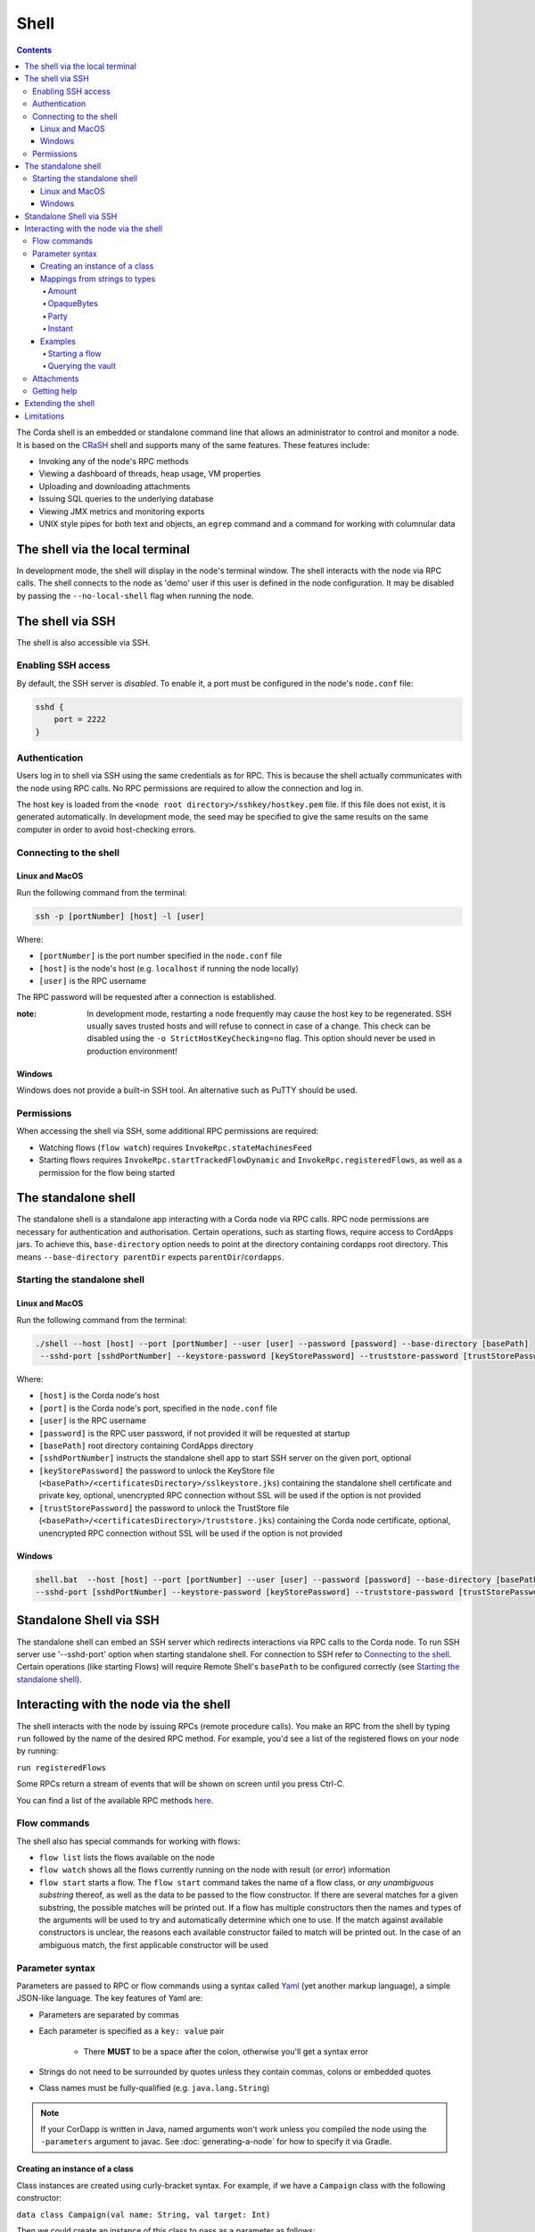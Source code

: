 .. highlight:: kotlin
.. raw:: html

   <script type="text/javascript" src="_static/jquery.js"></script>
   <script type="text/javascript" src="_static/codesets.js"></script>

Shell
=====

.. contents::

The Corda shell is an embedded or standalone command line that allows an administrator to control and monitor a node. It is based on
the `CRaSH`_ shell and supports many of the same features. These features include:

* Invoking any of the node's RPC methods
* Viewing a dashboard of threads, heap usage, VM properties
* Uploading and downloading attachments
* Issuing SQL queries to the underlying database
* Viewing JMX metrics and monitoring exports
* UNIX style pipes for both text and objects, an ``egrep`` command and a command for working with columnular data

The shell via the local terminal
--------------------------------

In development mode, the shell will display in the node's terminal window.
The shell interacts with the node via RPC calls.
The shell connects to the node as 'demo' user if this user is defined in the node configuration.
It may be disabled by passing the ``--no-local-shell`` flag when running the node.

The shell via SSH
-----------------
The shell is also accessible via SSH.

Enabling SSH access
*******************

By default, the SSH server is *disabled*. To enable it, a port must be configured in the node's ``node.conf`` file:

.. code:: bash

    sshd {
        port = 2222
    }

Authentication
**************
Users log in to shell via SSH using the same credentials as for RPC. This is because the shell actually communicates
with the node using RPC calls. No RPC permissions are required to allow the connection and log in.

The host key is loaded from the ``<node root directory>/sshkey/hostkey.pem`` file. If this file does not exist, it is
generated automatically. In development mode, the seed may be specified to give the same results on the same computer
in order to avoid host-checking errors.

Connecting to the shell
***********************

Linux and MacOS
^^^^^^^^^^^^^^^

Run the following command from the terminal:

.. code:: bash

    ssh -p [portNumber] [host] -l [user]

Where:

* ``[portNumber]`` is the port number specified in the ``node.conf`` file
* ``[host]`` is the node's host (e.g. ``localhost`` if running the node locally)
* ``[user]`` is the RPC username

The RPC password will be requested after a connection is established.

:note: In development mode, restarting a node frequently may cause the host key to be regenerated. SSH usually saves
    trusted hosts and will refuse to connect in case of a change. This check can be disabled using the
    ``-o StrictHostKeyChecking=no`` flag. This option should never be used in production environment!

Windows
^^^^^^^

Windows does not provide a built-in SSH tool. An alternative such as PuTTY should be used.

Permissions
***********

When accessing the shell via SSH, some additional RPC permissions are required:

* Watching flows (``flow watch``) requires ``InvokeRpc.stateMachinesFeed``
* Starting flows requires ``InvokeRpc.startTrackedFlowDynamic`` and ``InvokeRpc.registeredFlows``, as well as a
  permission for the flow being started

The standalone shell
------------------------------
The standalone shell is a standalone app interacting with a Corda node via RPC calls.
RPC node permissions are necessary for authentication and authorisation.
Certain operations, such as starting flows, require access to CordApps jars. To achieve this, ``base-directory`` option needs to
point at the directory containing cordapps root directory. This means
``--base-directory parentDir`` expects ``parentDir``/``cordapps``.

Starting the standalone shell
*************************

Linux and MacOS
^^^^^^^^^^^^^^^

Run the following command from the terminal:

.. code:: bash

    ./shell --host [host] --port [portNumber] --user [user] --password [password] --base-directory [basePath]
     --sshd-port [sshdPortNumber] --keystore-password [keyStorePassword] --truststore-password [trustStorePassword]

Where:

* ``[host]`` is the Corda node's host
* ``[port]`` is the Corda node's port, specified in the ``node.conf`` file
* ``[user]`` is the RPC username
* ``[password]`` is the RPC user password, if not provided it will be requested at startup
* ``[basePath]``  root directory containing CordApps directory
* ``[sshdPortNumber]`` instructs the standalone shell app to start SSH server on the given port, optional
* ``[keyStorePassword]`` the password to unlock the KeyStore file (``<basePath>/<certificatesDirectory>/sslkeystore.jks``) containing the standalone shell certificate and private key, optional, unencrypted RPC connection without SSL will be used if the option is not provided
* ``[trustStorePassword]`` the password to unlock the TrustStore file (``<basePath>/<certificatesDirectory>/truststore.jks``) containing the Corda node certificate, optional, unencrypted RPC connection without SSL will be used if the option is not provided

Windows
^^^^^^^

.. code:: bash

    shell.bat  --host [host] --port [portNumber] --user [user] --password [password] --base-directory [basePath]
    --sshd-port [sshdPortNumber] --keystore-password [keyStorePassword] --truststore-password [trustStorePassword]

Standalone Shell via SSH
------------------------------------------
The standalone shell can embed an SSH server which redirects interactions via RPC calls to the Corda node.
To run SSH server use '--sshd-port' option when starting standalone shell.
For connection to SSH refer to `Connecting to the shell`_.
Certain operations (like starting Flows) will require Remote Shell's ``basePath`` to be configured correctly (see `Starting the standalone shell`_).


Interacting with the node via the shell
---------------------------------------

The shell interacts with the node by issuing RPCs (remote procedure calls). You make an RPC from the shell by typing
``run`` followed by the name of the desired RPC method. For example, you'd see a list of the registered flows on your
node by running:

``run registeredFlows``

Some RPCs return a stream of events that will be shown on screen until you press Ctrl-C.

You can find a list of the available RPC methods
`here <https://docs.corda.net/api/kotlin/corda/net.corda.core.messaging/-corda-r-p-c-ops/index.html>`_.

Flow commands
*************

The shell also has special commands for working with flows:

* ``flow list`` lists the flows available on the node
* ``flow watch`` shows all the flows currently running on the node with result (or error) information
* ``flow start`` starts a flow. The ``flow start`` command takes the name of a flow class, or
  *any unambiguous substring* thereof, as well as the data to be passed to the flow constructor. If there are several
  matches for a given substring, the possible matches will be printed out. If a flow has multiple constructors then the
  names and types of the arguments will be used to try and automatically determine which one to use. If the match
  against available constructors is unclear, the reasons each available constructor failed to match will be printed
  out. In the case of an ambiguous match, the first applicable constructor will be used

Parameter syntax
****************

Parameters are passed to RPC or flow commands using a syntax called `Yaml`_ (yet another markup language), a
simple JSON-like language. The key features of Yaml are:

* Parameters are separated by commas
* Each parameter is specified as a ``key: value`` pair

    * There **MUST** to be a space after the colon, otherwise you'll get a syntax error

* Strings do not need to be surrounded by quotes unless they contain commas, colons or embedded quotes
* Class names must be fully-qualified (e.g. ``java.lang.String``)

.. note:: If your CorDapp is written in Java, named arguments won't work unless you compiled the node using the
   ``-parameters`` argument to javac. See :doc:`generating-a-node` for how to specify it via Gradle.

Creating an instance of a class
^^^^^^^^^^^^^^^^^^^^^^^^^^^^^^^

Class instances are created using curly-bracket syntax. For example, if we have a ``Campaign`` class with the following
constructor:

``data class Campaign(val name: String, val target: Int)``

Then we could create an instance of this class to pass as a parameter as follows:

``newCampaign: { name: Roger, target: 1000 }``

Where ``newCampaign`` is a parameter of type ``Campaign``.

Mappings from strings to types
^^^^^^^^^^^^^^^^^^^^^^^^^^^^^^
Several parameter types can automatically be mapped from strings. See the `defined parsers`_ for more information. We
cover the most common types here.

Amount
~~~~~~
A parameter of type ``Amount<Currency>`` can be written as either:

* A dollar ($), pound (£) or euro (€) symbol followed by the amount as a decimal
* The amount as a decimal followed by the ISO currency code (e.g. "100.12 CHF")

OpaqueBytes
~~~~~~~~~~~
A parameter of type ``OpaqueBytes`` can be provided as a string, which will be automatically converted to
``OpaqueBytes``.

Party
~~~~~
A parameter of type ``Party`` can be written in several ways:

* By using the node's full name: ``"O=Monogram Bank,L=Sao Paulo,C=GB"``
* By specifying the organisation name only: ``"Monogram Bank"``
* By specifying any other non-ambiguous part of the name: ``"Sao Paulo"`` (if only one network node is located in Sao
  Paulo)

Instant
~~~~~~~
A parameter of type ``Instant`` can be written as follows: ``"2017-12-22T00:00:00Z"``.

Examples
^^^^^^^^

Starting a flow
~~~~~~~~~~~~~~~

We would start the ``CashIssue`` flow as follows:

``flow start CashIssue amount: $1000, issueRef: 1234, recipient: "O=Bank A,L=London,C=GB", notary: "O=Notary Service,OU=corda,L=London,C=GB"``

This breaks down as follows:

* ``flow start`` is a shell command for starting a flow
* ``CashIssue`` is the flow we want to start
* Each ``name: value`` pair after that is a flow constructor argument

This command invokes the following ``CashIssue`` constructor:

.. container:: codeset

   .. sourcecode:: kotlin

      class CashIssueFlow(val amount: Amount<Currency>,
                          val issueRef: OpaqueBytes,
                          val recipient: Party,
                          val notary: Party) : AbstractCashFlow(progressTracker)

Querying the vault
~~~~~~~~~~~~~~~~~~

We would query the vault for ``IOUState`` states as follows:

``run vaultQuery contractStateType: com.template.IOUState``

This breaks down as follows:

* ``run`` is a shell command for making an RPC call
* ``vaultQuery`` is the RPC call we want to make
* ``contractStateType: com.template.IOUState`` is the fully-qualified name of the state type we are querying for

Attachments
***********

The shell can be used to upload and download attachments from the node. To learn more, see the tutorial
":doc:`tutorial-attachments`".

Getting help
************

You can type ``help`` in the shell to list the available commands, and ``man`` to get interactive help on many
commands. You can also pass the ``--help`` or ``-h`` flags to a command to get info about what switches it supports.

Commands may have subcommands, in the same style as ``git``. In that case, running the command by itself will
list the supported subcommands.

Extending the shell
-------------------

The shell can be extended using commands written in either Java or `Groovy`_ (a Java-compatible scripting language).
These commands have full access to the node's internal APIs and thus can be used to achieve almost anything.

A full tutorial on how to write such commands is out of scope for this documentation. To learn more, please refer to
the `CRaSH`_ documentation. New commands are placed in the ``shell-commands`` subdirectory in the node directory. Edits
to existing commands will be used automatically, but currently commands added after the node has started won't be
automatically detected. Commands must have names all in lower-case with either a ``.java`` or ``.groovy`` extension.

.. warning:: Commands written in Groovy ignore Java security checks, so have unrestricted access to node and JVM
   internals regardless of any sandboxing that may be in place. Don't allow untrusted users to edit files in the
   shell-commands directory!

Limitations
-----------

The shell will be enhanced over time. The currently known limitations include:

* There is no command completion for flows or RPCs
* Command history is not preserved across restarts
* The ``jdbc`` command requires you to explicitly log into the database first
* Commands placed in the ``shell-commands`` directory are only noticed after the node is restarted
* The ``jul`` command advertises access to logs, but it doesn't work with the logging framework we're using

.. _Yaml: http://www.yaml.org/spec/1.2/spec.html
.. _defined parsers: api/kotlin/corda/net.corda.client.jackson/-jackson-support/index.html
.. _Groovy: http://groovy-lang.org/
.. _CRaSH: http://www.crashub.org/
